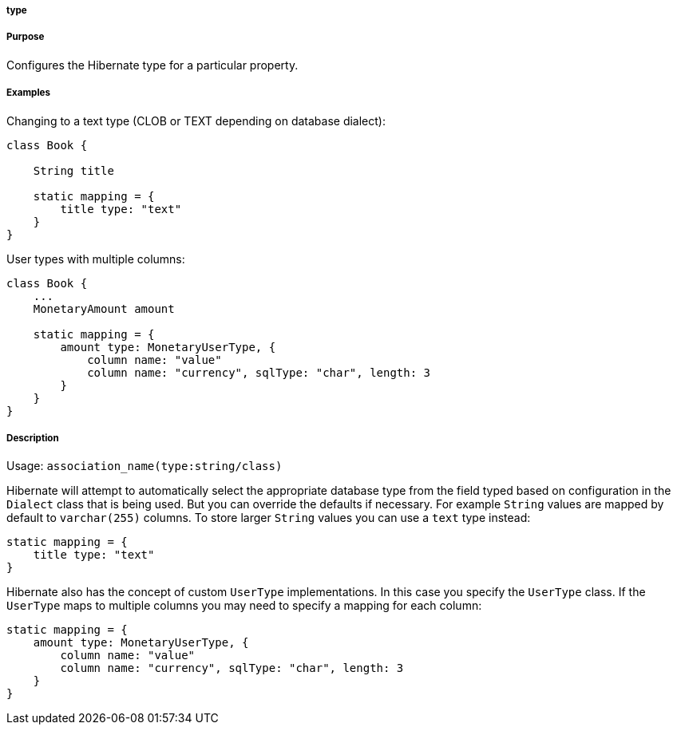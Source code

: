 
===== type



===== Purpose


Configures the Hibernate type for a particular property.


===== Examples


Changing to a text type (CLOB or TEXT depending on database dialect):

[source,java]
----
class Book {

    String title

    static mapping = {
        title type: "text"
    }
}
----

User types with multiple columns:

[source,java]
----
class Book {
    ...
    MonetaryAmount amount

    static mapping = {
        amount type: MonetaryUserType, {
            column name: "value"
            column name: "currency", sqlType: "char", length: 3
        }
    }
}
----


===== Description


Usage: `association_name(type:string/class)`

Hibernate will attempt to automatically select the appropriate database type from the field typed based on configuration in the `Dialect` class that is being used. But you can override the defaults if necessary. For example `String` values are mapped by default to `varchar(255)` columns. To store larger `String` values you can use a `text` type instead:

[source,java]
----
static mapping = {
    title type: "text"
}
----

Hibernate also has the concept of custom `UserType` implementations. In this case you specify the `UserType` class. If the `UserType` maps to multiple columns you may need to specify a mapping for each column:

[source,java]
----
static mapping = {
    amount type: MonetaryUserType, {
        column name: "value"
        column name: "currency", sqlType: "char", length: 3
    }
}
----
